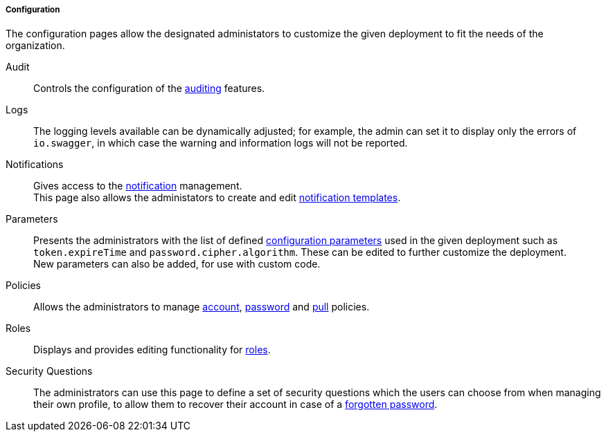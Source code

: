//
// Licensed to the Apache Software Foundation (ASF) under one
// or more contributor license agreements.  See the NOTICE file
// distributed with this work for additional information
// regarding copyright ownership.  The ASF licenses this file
// to you under the Apache License, Version 2.0 (the
// "License"); you may not use this file except in compliance
// with the License.  You may obtain a copy of the License at
//
//   http://www.apache.org/licenses/LICENSE-2.0
//
// Unless required by applicable law or agreed to in writing,
// software distributed under the License is distributed on an
// "AS IS" BASIS, WITHOUT WARRANTIES OR CONDITIONS OF ANY
// KIND, either express or implied.  See the License for the
// specific language governing permissions and limitations
// under the License.
//
===== Configuration

The configuration pages allow the designated administators to customize the given deployment to fit the needs of the
organization.

[[console-configuration-audit]]
Audit::

Controls the configuration of the <<audit,auditing>> features.

[[console-configuration-logs]]
Logs::

The logging levels available can be dynamically adjusted; for example, the admin can set it
to display only the errors of `io.swagger`, in which case the warning and information logs will not be reported.

[[console-configuration-notifications]]
Notifications::

Gives access to the <<notifications,notification>> management. +
This page also allows the administators to create and edit <<notification-templates,notification templates>>.

[[console-configuration-parameters]]
Parameters::

Presents the administrators with the list of defined <<configuration-parameters,configuration parameters>> used in the
given deployment such as `token.expireTime` and `password.cipher.algorithm`.
These can be edited to further customize the deployment. +
New parameters can also be added, for use with custom code. 

[[console-configuration-policies]]
Policies::

Allows the administrators to manage <<policies-account,account>>, <<policies-password,password>> and
<<policies-pull,pull>> policies.

[[console-configuration-roles]]
Roles::

Displays and provides editing functionality for <<roles,roles>>.

[[console-configuration-security-questions]]
Security Questions::

The administrators can use this page to define a set of security questions which the users can choose from when
managing their own profile, to allow them to recover their account in case of a <<password-reset,forgotten password>>.
